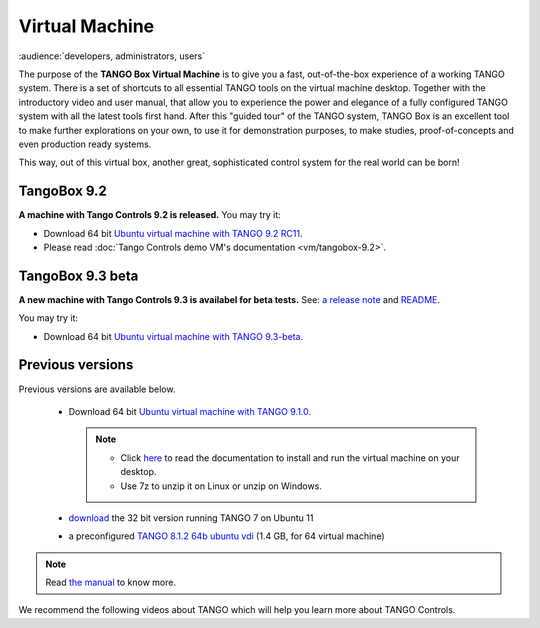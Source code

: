 .. _vm:

Virtual Machine
===============

:audience:`developers, administrators, users`

The purpose of the **TANGO Box Virtual Machine** is to give you a fast,
out-of-the-box experience of a working TANGO system.
There is a set of shortcuts to all essential TANGO tools on the virtual machine desktop.
Together with the introductory video and user manual,
that allow you to experience the power and elegance of a fully configured
TANGO system with all the latest tools first hand. After this "guided tour" of the TANGO system,
TANGO Box is an excellent tool to make further explorations on your own,
to use it for demonstration purposes, to make studies,
proof-of-concepts and even production ready systems.

This way, out of this virtual box, another great, sophisticated control system for the real world can be born!

TangoBox 9.2
------------

**A machine with Tango Controls 9.2 is released.** You may try it:

* Download 64 bit `Ubuntu virtual machine with TANGO 9.2 RC11 <http://ftp.esrf.fr/pub/cs/tango/TangoBox-9.2_RC11.ova>`_.

* Please read :doc:`Tango Controls demo VM's documentation <vm/tangobox-9.2>`.

TangoBox 9.3 beta
-----------------

**A new machine with Tango Controls 9.3 is availabel for beta tests.** See: `a release note <https://github.com/tango-controls/tangobox/releases/tag/v9.3-beta>`_ and `README <https://github.com/tango-controls/tangobox/blob/develop/README.md>`_.

You may try it:

* Download 64 bit `Ubuntu virtual machine with TANGO 9.3-beta  <https://1drv.ms/f/s!AlUXhMBn4oAfj-cyWmmZUMIwtniSiw>`_.

Previous versions
-----------------

Previous versions are available below.


    * Download 64 bit `Ubuntu virtual machine with TANGO 9.1.0 <ftp.esrf.fr/pub/cs/tango/tango9-vm.zip>`_.

      .. note::

         * Click `here <https://sourceforge.net/projects/tango-cs/files/Tango9_VM.pdf/download>`_ to read the documentation
           to install and run the virtual machine on your desktop.
         * Use 7z to unzip it on Linux or unzip on Windows.

    * `download <https://sourceforge.net/projects/tango-cs/files/tango_vbox_3_0rc5.7z/download>`_ the 32 bit version running TANGO 7 on Ubuntu 11
    * a preconfigured `TANGO 8.1.2 64b ubuntu vdi <http://dl.free.fr/dWfRMq6Xe>`_ (1.4 GB, for 64 virtual machine)

.. note::  Read `the manual <https://sourceforge.net/projects/tango-cs/files/Tango%20Box%20Virtual%20Machine%20User%20Manual.pdf/download>`_ to know more.


We recommend the following videos about TANGO which will help you learn more about TANGO Controls.

..  raw:: html

        <iframe src="https://player.vimeo.com/video/79554181" width="640" height="360" frameborder="0" webkitallowfullscreen mozallowfullscreen allowfullscreen></iframe>
        <p><a href="https://vimeo.com/79554181">TangoBoxVM Intro Movie</a> from <a href="https://vimeo.com/user9935158">Tango Controls</a> on <a href="https://vimeo.com">Vimeo</a>.</p>
